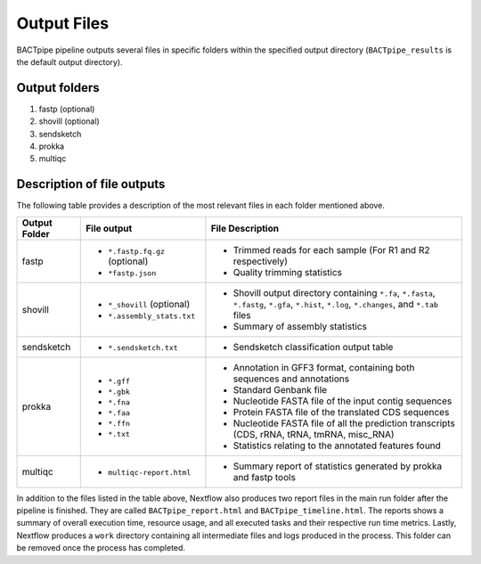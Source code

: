 Output Files
============
BACTpipe pipeline outputs several files in specific folders within the
specified output directory (``BACTpipe_results`` is the default output
directory).

Output folders
**************

1. fastp (optional)
2. shovill (optional)
3. sendsketch
4. prokka
5. multiqc

Description of file outputs
***************************

The following table provides a description of the most relevant files in each
folder mentioned above.

+-----------------+----------------------------------------------+-------------------------------------------------------------------------------------------------------------------------------------------------+
| Output Folder   | File output                                  | File Description                                                                                                                                |
+=================+==============================================+=================================================================================================================================================+
| fastp           | - ``*.fastp.fq.gz``  (optional)              | - Trimmed reads for each sample (For R1 and R2 respectively)                                                                                    |
|                 | - ``*fastp.json``                            | - Quality trimming statistics                                                                                                                   |
+-----------------+----------------------------------------------+-------------------------------------------------------------------------------------------------------------------------------------------------+
| shovill         | - ``*_shovill``   (optional)                 | - Shovill output directory containing ``*.fa``, ``*.fasta``, ``*.fastg``, ``*.gfa``, ``*.hist``, ``*.log``, ``*.changes``, and ``*.tab`` files  |
|                 | - ``*.assembly_stats.txt``                   | - Summary of assembly statistics                                                                                                                |
+-----------------+----------------------------------------------+-------------------------------------------------------------------------------------------------------------------------------------------------+
| sendsketch      | - ``*.sendsketch.txt``                       | - Sendsketch classification output table                                                                                                        |
+-----------------+----------------------------------------------+-------------------------------------------------------------------------------------------------------------------------------------------------+
| prokka          | - ``*.gff``                                  | - Annotation in GFF3 format, containing both sequences and annotations                                                                          |
|                 | - ``*.gbk``                                  | - Standard Genbank file                                                                                                                         |
|                 | - ``*.fna``                                  | - Nucleotide FASTA file of the input contig sequences                                                                                           |
|                 | - ``*.faa``                                  | - Protein FASTA file of the translated CDS sequences                                                                                            |
|                 | - ``*.ffn``                                  | - Nucleotide FASTA file of all the prediction transcripts (CDS, rRNA, tRNA, tmRNA, misc_RNA)                                                    |
|                 | - ``*.txt``                                  | - Statistics relating to the annotated features found                                                                                           |
+-----------------+----------------------------------------------+-------------------------------------------------------------------------------------------------------------------------------------------------+
| multiqc         | - ``multiqc-report.html``                    | - Summary report of statistics generated by prokka and fastp tools                                                                              |
+-----------------+----------------------------------------------+-------------------------------------------------------------------------------------------------------------------------------------------------+


In addition to the files listed in the table above, Nextflow also produces two
report files in the main run folder after the pipeline is finished.  They are
called ``BACTpipe_report.html`` and ``BACTpipe_timeline.html``. The reports
shows a summary of overall execution time, resource usage, and all executed
tasks and their respective run time metrics. Lastly, Nextflow produces a ``work`` 
directory containing all intermediate files and logs produced in the process. 
This folder can be removed once the process has completed.


